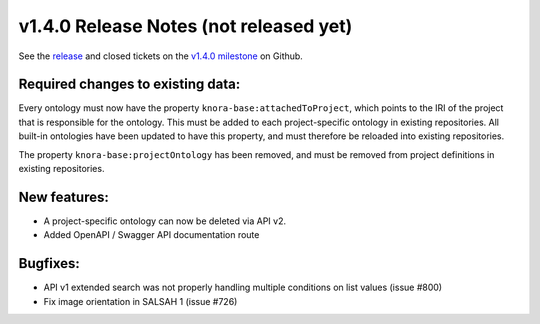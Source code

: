 .. Copyright © 2015-2018 the contributors (see Contributors.md).

   This file is part of Knora.

   Knora is free software: you can redistribute it and/or modify
   it under the terms of the GNU Affero General Public License as published
   by the Free Software Foundation, either version 3 of the License, or
   (at your option) any later version.

   Knora is distributed in the hope that it will be useful,
   but WITHOUT ANY WARRANTY; without even the implied warranty of
   MERCHANTABILITY or FITNESS FOR A PARTICULAR PURPOSE.  See the
   GNU Affero General Public License for more details.

   You should have received a copy of the GNU Affero General Public
   License along with Knora.  If not, see <http://www.gnu.org/licenses/>.

***************************************
v1.4.0 Release Notes (not released yet)
***************************************

See the `release`_ and closed tickets on the `v1.4.0 milestone`_ on Github.


Required changes to existing data:
----------------------------------

Every ontology must now have the property ``knora-base:attachedToProject``, which points to the IRI of the
project that is responsible for the ontology. This must be added to each project-specific ontology in existing
repositories. All built-in ontologies have been updated to have this property, and must therefore be reloaded
into existing repositories.

The property ``knora-base:projectOntology`` has been removed, and must be removed from project
definitions in existing repositories.

New features:
-------------

- A project-specific ontology can now be deleted via API v2.
- Added OpenAPI / Swagger API documentation route

Bugfixes:
---------

- API v1 extended search was not properly handling multiple conditions on list values (issue #800)
- Fix image orientation in SALSAH 1 (issue #726)

.. _release: https://github.com/dhlab-basel/Knora/releases/tag/v1.4.0
.. _v1.4.0 milestone: https://github.com/dhlab-basel/Knora/milestone/8
